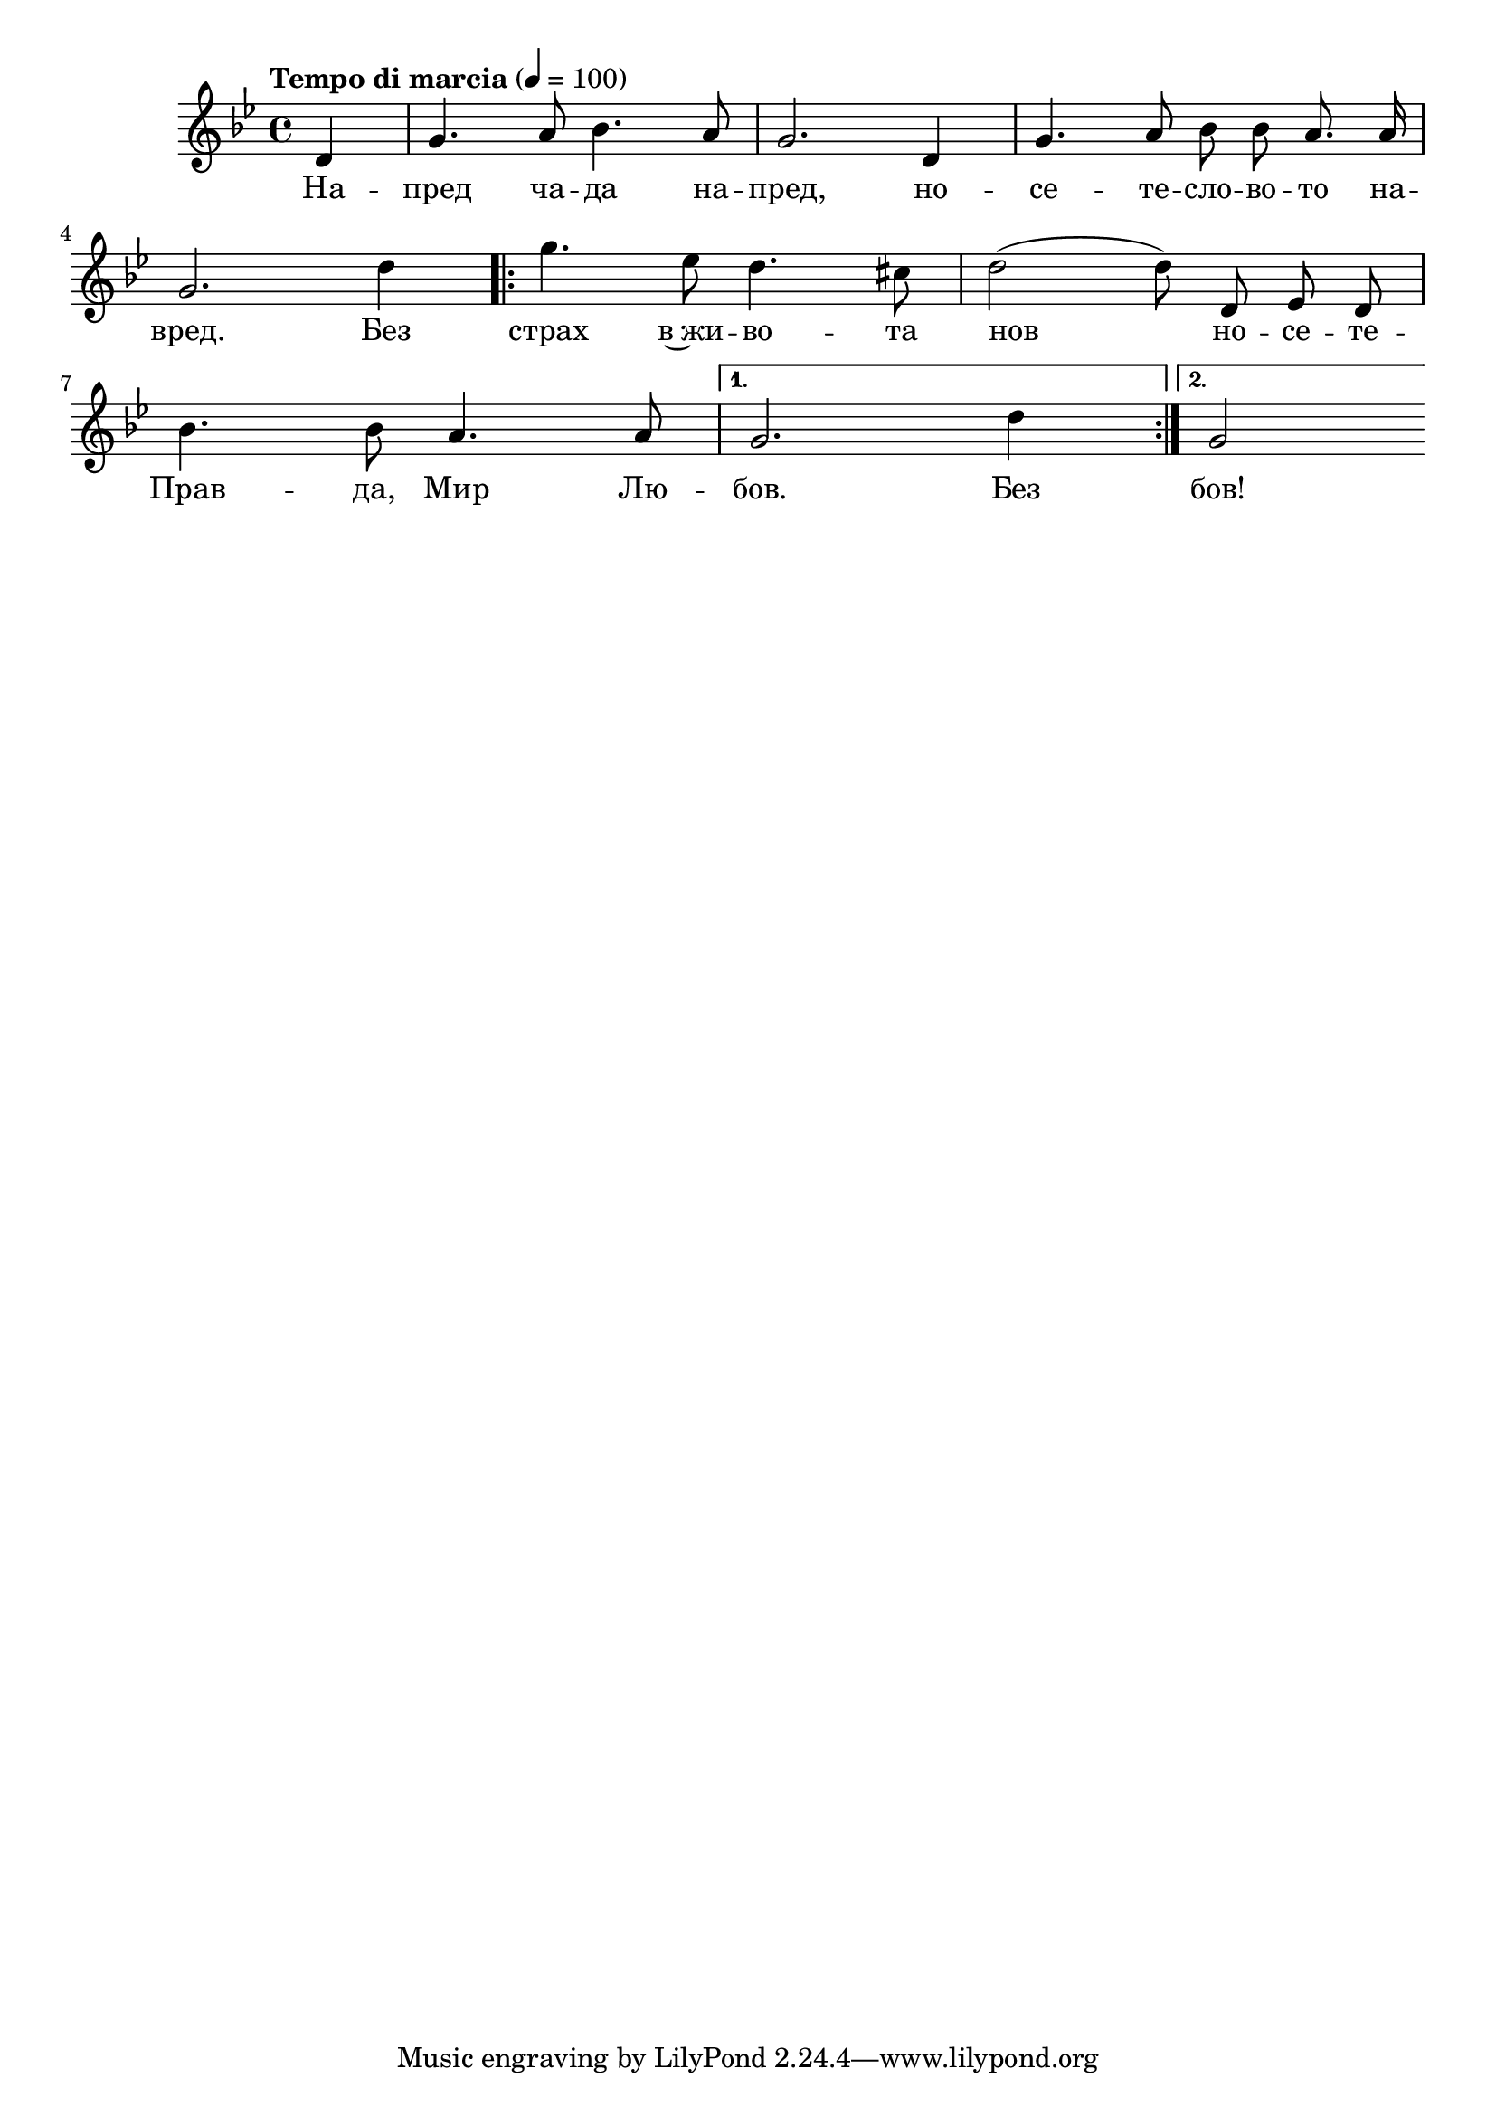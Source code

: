


melody = \absolute  {
  \clef treble
  \key g \minor
  \time 4/4 \tempo "Tempo di marcia" 4 = 100
  
 \partial 4
 
 \autoBeamOff
 
 d'4 | g'4. a'8 bes'4. a'8 | g'2. d'4 | g'4. a'8 bes'8 bes'8 a'8. a'16| \break

g'2. d''4 | \repeat volta 2 {  g''4. es''8 d''4. cis''8 | d''2 ( d''8 ) d'8 es'8 d'8 | \break

bes'4. bes'8 a'4. a'8 |} \alternative  { { g'2. d''4 | }  { g'2 } } 





}

text = \lyricmode { На -- пред ча -- да на -- пред, но -- се -- те -- сло -- во -- то на -- 
                    
                    вред. Без страх в~жи -- во -- та нов но -- се -- те -- 
                    
                    Прав -- да, Мир Лю -- бов. Без бов!

 
 
}

textL = \lyricmode {
 
 
}

\score{
 \header {
  title = \markup { \fontsize #-3 "Небето се отваря / Nebeto se otvaria" }
  %subtitle = \markup \center-column { " " \vspace #1 } 
  
  tagline = " " %supress footer Music engraving by LilyPond 2.18.0—www.lilypond.org
 % arranger = \markup { \fontsize #+1 "Контекстуализация: Йордан Камджалов / Contextualization: Yordan Kamdzhalov" }
  %composer = \markup \center-column { "Бейнса Дуно / Beinsa Duno" \vspace #1 } 

}
  <<
    \new Voice = "one" {
      
      \melody
    }
    \new Lyrics \lyricsto "one" \text
    \new Lyrics \lyricsto "one" \textL
  >>
 
}